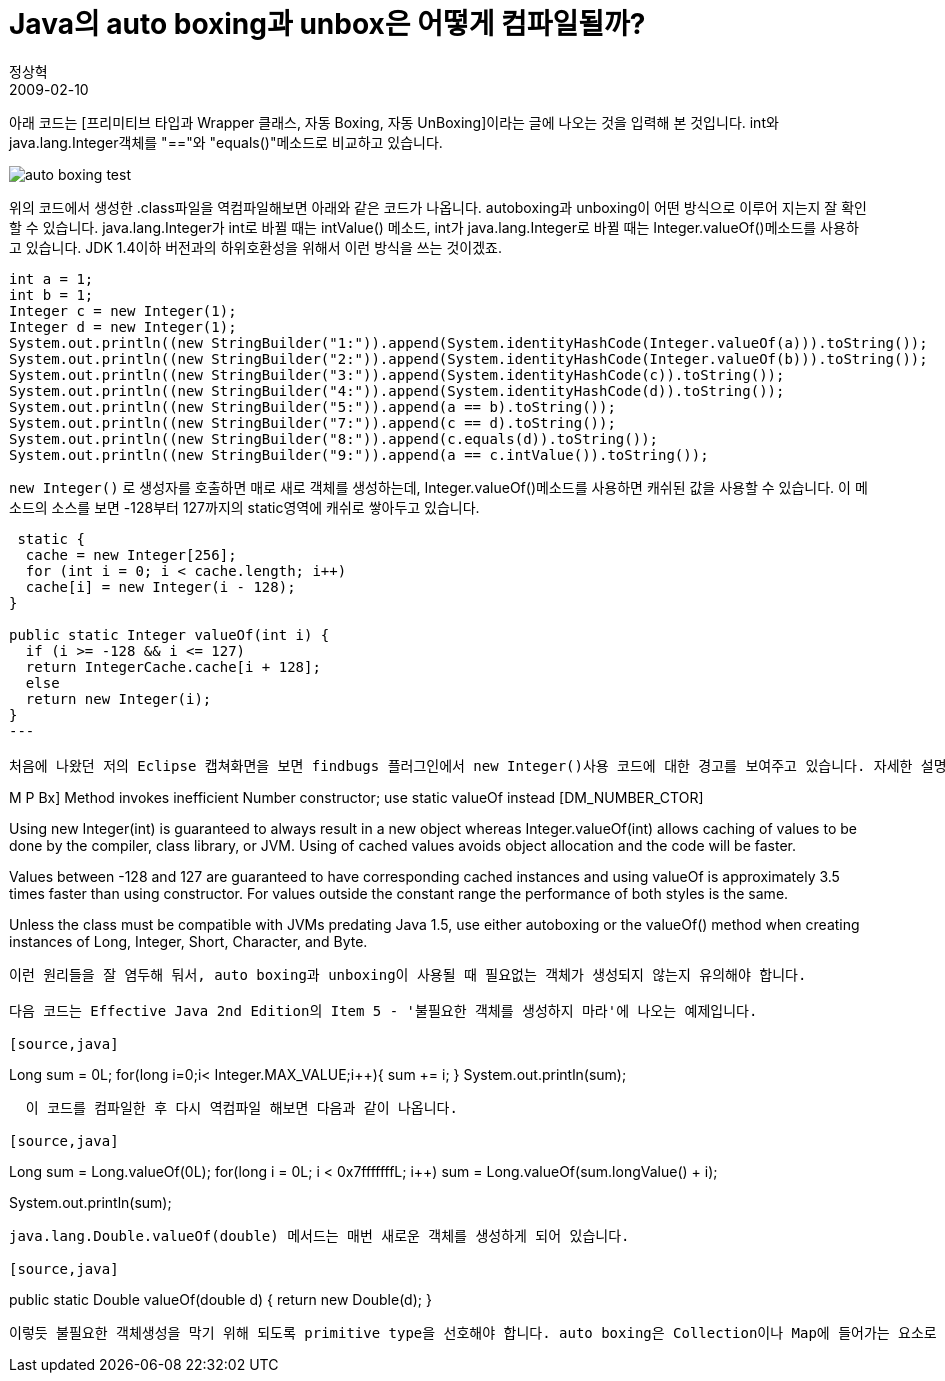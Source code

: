 = Java의 auto boxing과 unbox은 어떻게 컴파일될까?
정상혁
2009-02-10
:jbake-type: post
:jbake-status: published
:jbake-tags: Java,autoboxing
:jabke-rootpath: /
:rootpath: /
:content.rootpath: /
:idprefix:

아래 코드는 [프리미티브 타입과 Wrapper 클래스, 자동 Boxing, 자동 UnBoxing]이라는 글에 나오는 것을 입력해 본 것입니다. int와 java.lang.Integer객체를 "=="와 "equals()"메소드로 비교하고 있습니다.

image:img/java/auto-boxing-test.jpg[title="auto-boxing-test.jpg"]

위의 코드에서 생성한 .class파일을 역컴파일해보면 아래와 같은 코드가 나옵니다. autoboxing과 unboxing이 어떤 방식으로 이루어 지는지 잘 확인할 수 있습니다. java.lang.Integer가 int로 바뀔 때는 intValue() 메소드, int가 java.lang.Integer로 바뀔 때는 Integer.valueOf()메소드를 사용하고 있습니다. JDK 1.4이하 버전과의 하위호환성을 위해서 이런 방식을 쓰는 것이겠죠.

[source,java]
----
int a = 1;
int b = 1;
Integer c = new Integer(1);
Integer d = new Integer(1);
System.out.println((new StringBuilder("1:")).append(System.identityHashCode(Integer.valueOf(a))).toString());
System.out.println((new StringBuilder("2:")).append(System.identityHashCode(Integer.valueOf(b))).toString());
System.out.println((new StringBuilder("3:")).append(System.identityHashCode(c)).toString());
System.out.println((new StringBuilder("4:")).append(System.identityHashCode(d)).toString());
System.out.println((new StringBuilder("5:")).append(a == b).toString());
System.out.println((new StringBuilder("7:")).append(c == d).toString());
System.out.println((new StringBuilder("8:")).append(c.equals(d)).toString());
System.out.println((new StringBuilder("9:")).append(a == c.intValue()).toString());
----



`new Integer()` 로 생성자를 호출하면 매로 새로 객체를 생성하는데, Integer.valueOf()메소드를 사용하면 캐쉬된 값을 사용할 수 있습니다. 이 메소드의 소스를 보면 -128부터 127까지의 static영역에 캐쉬로 쌓아두고 있습니다.

[source,java]
----
 static {
  cache = new Integer[256];
  for (int i = 0; i < cache.length; i++)
  cache[i] = new Integer(i - 128);
}

public static Integer valueOf(int i) {
  if (i >= -128 && i <= 127)
  return IntegerCache.cache[i + 128];
  else
  return new Integer(i);
}
---

처음에 나왔던 저의 Eclipse 캡쳐화면을 보면 findbugs 플러그인에서 new Integer()사용 코드에 대한 경고를 보여주고 있습니다. 자세한 설명을 보니, `Integer.valueOf()` 를 사용할 경우 약 3.5배 정도 실행속도가 빠르다고 하네요.

----
M P Bx] Method invokes inefficient Number constructor; use static valueOf instead [DM_NUMBER_CTOR]

Using new Integer(int) is guaranteed to always result in a new object whereas Integer.valueOf(int) allows caching of values to be done by the compiler, class library, or JVM. Using of cached values avoids object allocation and the code will be faster.

Values between -128 and 127 are guaranteed to have corresponding cached instances and using valueOf is approximately 3.5 times faster than using constructor. For values outside the constant range the performance of both styles is the same.

Unless the class must be compatible with JVMs predating Java 1.5, use either autoboxing or the valueOf() method when creating instances of Long, Integer, Short, Character, and Byte.
----

이런 원리들을 잘 염두해 둬서, auto boxing과 unboxing이 사용될 때 필요없는 객체가 생성되지 않는지 유의해야 합니다.

다음 코드는 Effective Java 2nd Edition의 Item 5 - '불필요한 객체를 생성하지 마라'에 나오는 예제입니다.

[source,java]
----
Long sum = 0L;
for(long i=0;i< Integer.MAX_VALUE;i++){
   sum += i;
}
System.out.println(sum);
----

  이 코드를 컴파일한 후 다시 역컴파일 해보면 다음과 같이 나옵니다.

[source,java]
----
Long sum = Long.valueOf(0L);
for(long i = 0L; i < 0x7fffffffL; i++)  sum = Long.valueOf(sum.longValue() + i);

System.out.println(sum);
----

java.lang.Double.valueOf(double) 메서드는 매번 새로운 객체를 생성하게 되어 있습니다.

[source,java]
----
public static Double valueOf(double d) {
  return new Double(d);
}
----


이렇듯 불필요한 객체생성을 막기 위해 되도록 primitive type을 선호해야 합니다. auto boxing은 Collection이나 Map에 들어가는 요소로 변수가 쓰일 때, generics가 적용한 코드를 작성할 때 등이 적절한 사용의 예입니다. (Effective Java 2nd Edition, Item 49 참조)

